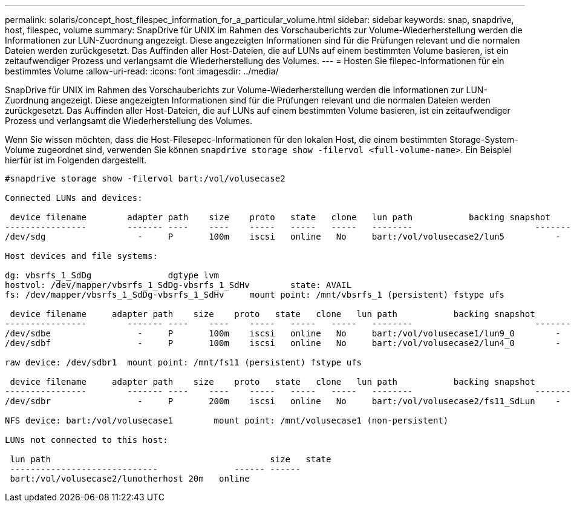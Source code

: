 ---
permalink: solaris/concept_host_filespec_information_for_a_particular_volume.html 
sidebar: sidebar 
keywords: snap, snapdrive, host, filespec, volume 
summary: SnapDrive für UNIX im Rahmen des Vorschauberichts zur Volume-Wiederherstellung werden die Informationen zur LUN-Zuordnung angezeigt. Diese angezeigten Informationen sind für die Prüfungen relevant und die normalen Dateien werden zurückgesetzt. Das Auffinden aller Host-Dateien, die auf LUNs auf einem bestimmten Volume basieren, ist ein zeitaufwendiger Prozess und verlangsamt die Wiederherstellung des Volumes. 
---
= Hosten Sie filepec-Informationen für ein bestimmtes Volume
:allow-uri-read: 
:icons: font
:imagesdir: ../media/


[role="lead"]
SnapDrive für UNIX im Rahmen des Vorschauberichts zur Volume-Wiederherstellung werden die Informationen zur LUN-Zuordnung angezeigt. Diese angezeigten Informationen sind für die Prüfungen relevant und die normalen Dateien werden zurückgesetzt. Das Auffinden aller Host-Dateien, die auf LUNs auf einem bestimmten Volume basieren, ist ein zeitaufwendiger Prozess und verlangsamt die Wiederherstellung des Volumes.

Wenn Sie wissen möchten, dass die Host-Filesepec-Informationen für den lokalen Host, die einem bestimmten Storage-System-Volume zugeordnet sind, verwenden Sie können `snapdrive storage show -filervol <full-volume-name>`. Ein Beispiel hierfür ist im Folgenden dargestellt.

[listing]
----
#snapdrive storage show -filervol bart:/vol/volusecase2

Connected LUNs and devices:

 device filename        adapter path    size    proto   state   clone   lun path           backing snapshot
----------------        ------- ----    ----    -----   -----   -----   --------                        ----------------
/dev/sdg                  -     P       100m    iscsi   online   No     bart:/vol/volusecase2/lun5          -

Host devices and file systems:

dg: vbsrfs_1_SdDg               dgtype lvm
hostvol: /dev/mapper/vbsrfs_1_SdDg-vbsrfs_1_SdHv        state: AVAIL
fs: /dev/mapper/vbsrfs_1_SdDg-vbsrfs_1_SdHv     mount point: /mnt/vbsrfs_1 (persistent) fstype ufs

 device filename     adapter path    size    proto   state   clone   lun path           backing snapshot
----------------        ------- ----    ----    -----   -----   -----   --------                        ----------------
/dev/sdbe                 -     P       100m    iscsi   online   No     bart:/vol/volusecase1/lun9_0        -
/dev/sdbf                 -     P       100m    iscsi   online   No     bart:/vol/volusecase2/lun4_0        -

raw device: /dev/sdbr1  mount point: /mnt/fs11 (persistent) fstype ufs

 device filename     adapter path    size    proto   state   clone   lun path           backing snapshot
----------------        ------- ----    ----    -----   -----   -----   --------                        ----------------
/dev/sdbr                 -     P       200m    iscsi   online   No     bart:/vol/volusecase2/fs11_SdLun    -

NFS device: bart:/vol/volusecase1        mount point: /mnt/volusecase1 (non-persistent)

LUNs not connected to this host:

 lun path                                           size   state
 -----------------------------               ------ ------
 bart:/vol/volusecase2/lunotherhost 20m   online
----